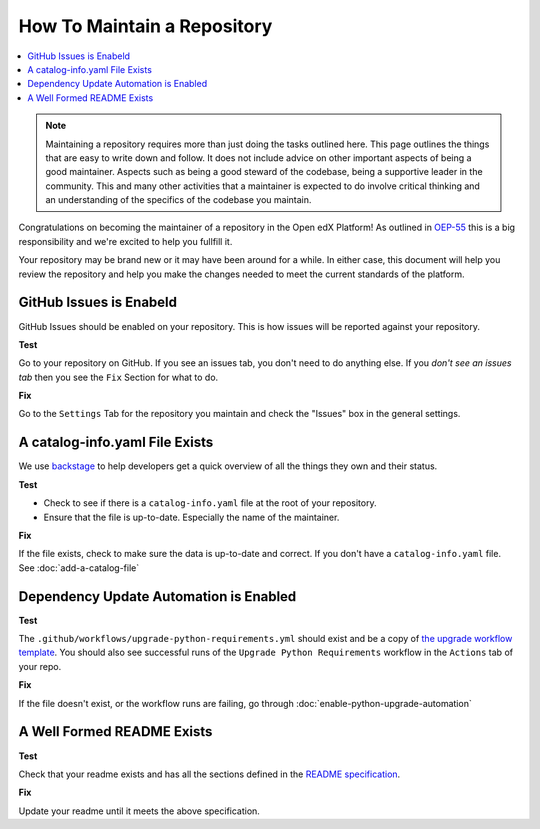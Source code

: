 How To Maintain a Repository
############################

.. contents::
   :local:
   :class: no-bullets

.. note::

   Maintaining a repository requires more than just doing the tasks outlined
   here.  This page outlines the things that are easy to write down and follow.
   It does not include advice on other important aspects of being a good
   maintainer. Aspects such as being a good steward of the codebase, being a
   supportive leader in the community. This and many other activities that a
   maintainer is expected to do involve critical thinking and an understanding
   of the specifics of the codebase you maintain.

Congratulations on becoming the maintainer of a repository in the Open edX
Platform! As outlined in `OEP-55`_ this is a big responsibility and we're
excited to help you fullfill it.

Your repository may be brand new or it may have been around for a while.  In
either case, this document will help you review the repository and help you make
the changes needed to meet the current standards of the platform.

GitHub Issues is Enabeld
************************

GitHub Issues should be enabled on your repository.  This is how issues will be
reported against your repository.

**Test**

Go to your repository on GitHub.  If you see an issues tab, you don't need to do
anything else.  If you *don't see an issues tab* then you see the ``Fix``
Section for what to do.

**Fix**

Go to the ``Settings`` Tab for the repository you maintain and check the
"Issues" box in the general settings.

A catalog-info.yaml File Exists
*******************************

We use `backstage`_ to help developers get a quick overview of all the things
they own and their status.

**Test**

* Check to see if there is a ``catalog-info.yaml`` file at the root of your repository.

* Ensure that the file is up-to-date.  Especially the name of the maintainer.

**Fix**

If the file exists, check to make sure the data is up-to-date and correct. If
you don't have a ``catalog-info.yaml`` file. See :doc:`add-a-catalog-file`

Dependency Update Automation is Enabled
***************************************

**Test**

The ``.github/workflows/upgrade-python-requirements.yml`` should exist and be a
copy of `the upgrade workflow template`_.  You should also see successful runs
of the ``Upgrade Python Requirements`` workflow in the ``Actions`` tab of your
repo.

.. _the upgrade workflow template: https://github.com/openedx/.github/blob/master/workflow-templates/upgrade-python-requirements.yml

**Fix**

If the file doesn't exist, or the workflow runs are failing, go through
:doc:`enable-python-upgrade-automation`

A Well Formed README Exists
***************************

**Test**

Check that your readme exists and has all the sections defined in the `README
specification`_.

**Fix**

Update your readme until it meets the above specification.

.. _OEP-55: https://open-edx-proposals.readthedocs.io/en/latest/processes/oep-0055-proc-project-maintainers.html

.. _backstage: https://backstage.openedx.org

.. _readme specification: https://open-edx-proposals.readthedocs.io/en/latest/processes/oep-0055/decisions/0003-readme-specification.html

